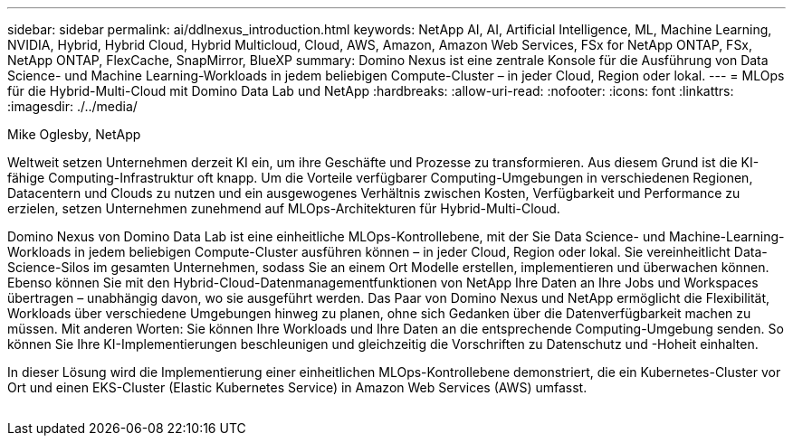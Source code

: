 ---
sidebar: sidebar 
permalink: ai/ddlnexus_introduction.html 
keywords: NetApp AI, AI, Artificial Intelligence, ML, Machine Learning, NVIDIA, Hybrid, Hybrid Cloud, Hybrid Multicloud, Cloud, AWS, Amazon, Amazon Web Services, FSx for NetApp ONTAP, FSx, NetApp ONTAP, FlexCache, SnapMirror, BlueXP 
summary: Domino Nexus ist eine zentrale Konsole für die Ausführung von Data Science- und Machine Learning-Workloads in jedem beliebigen Compute-Cluster – in jeder Cloud, Region oder lokal. 
---
= MLOps für die Hybrid-Multi-Cloud mit Domino Data Lab und NetApp
:hardbreaks:
:allow-uri-read: 
:nofooter: 
:icons: font
:linkattrs: 
:imagesdir: ./../media/


Mike Oglesby, NetApp

[role="lead"]
Weltweit setzen Unternehmen derzeit KI ein, um ihre Geschäfte und Prozesse zu transformieren. Aus diesem Grund ist die KI-fähige Computing-Infrastruktur oft knapp. Um die Vorteile verfügbarer Computing-Umgebungen in verschiedenen Regionen, Datacentern und Clouds zu nutzen und ein ausgewogenes Verhältnis zwischen Kosten, Verfügbarkeit und Performance zu erzielen, setzen Unternehmen zunehmend auf MLOps-Architekturen für Hybrid-Multi-Cloud.

Domino Nexus von Domino Data Lab ist eine einheitliche MLOps-Kontrollebene, mit der Sie Data Science- und Machine-Learning-Workloads in jedem beliebigen Compute-Cluster ausführen können – in jeder Cloud, Region oder lokal. Sie vereinheitlicht Data-Science-Silos im gesamten Unternehmen, sodass Sie an einem Ort Modelle erstellen, implementieren und überwachen können. Ebenso können Sie mit den Hybrid-Cloud-Datenmanagementfunktionen von NetApp Ihre Daten an Ihre Jobs und Workspaces übertragen – unabhängig davon, wo sie ausgeführt werden. Das Paar von Domino Nexus und NetApp ermöglicht die Flexibilität, Workloads über verschiedene Umgebungen hinweg zu planen, ohne sich Gedanken über die Datenverfügbarkeit machen zu müssen. Mit anderen Worten: Sie können Ihre Workloads und Ihre Daten an die entsprechende Computing-Umgebung senden. So können Sie Ihre KI-Implementierungen beschleunigen und gleichzeitig die Vorschriften zu Datenschutz und -Hoheit einhalten.

In dieser Lösung wird die Implementierung einer einheitlichen MLOps-Kontrollebene demonstriert, die ein Kubernetes-Cluster vor Ort und einen EKS-Cluster (Elastic Kubernetes Service) in Amazon Web Services (AWS) umfasst.

image:ddlnexus_image1.png[""]
